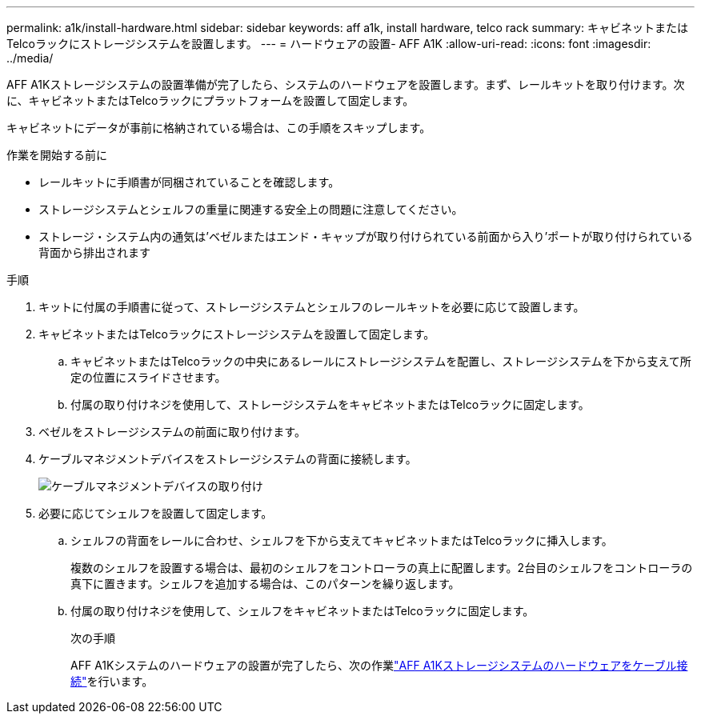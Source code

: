 ---
permalink: a1k/install-hardware.html 
sidebar: sidebar 
keywords: aff a1k, install hardware, telco rack 
summary: キャビネットまたはTelcoラックにストレージシステムを設置します。 
---
= ハードウェアの設置- AFF A1K
:allow-uri-read: 
:icons: font
:imagesdir: ../media/


[role="lead"]
AFF A1Kストレージシステムの設置準備が完了したら、システムのハードウェアを設置します。まず、レールキットを取り付けます。次に、キャビネットまたはTelcoラックにプラットフォームを設置して固定します。

キャビネットにデータが事前に格納されている場合は、この手順をスキップします。

.作業を開始する前に
* レールキットに手順書が同梱されていることを確認します。
* ストレージシステムとシェルフの重量に関連する安全上の問題に注意してください。
* ストレージ・システム内の通気は'ベゼルまたはエンド・キャップが取り付けられている前面から入り'ポートが取り付けられている背面から排出されます


.手順
. キットに付属の手順書に従って、ストレージシステムとシェルフのレールキットを必要に応じて設置します。
. キャビネットまたはTelcoラックにストレージシステムを設置して固定します。
+
.. キャビネットまたはTelcoラックの中央にあるレールにストレージシステムを配置し、ストレージシステムを下から支えて所定の位置にスライドさせます。
.. 付属の取り付けネジを使用して、ストレージシステムをキャビネットまたはTelcoラックに固定します。


. ベゼルをストレージシステムの前面に取り付けます。
. ケーブルマネジメントデバイスをストレージシステムの背面に接続します。
+
image::../media/drw_affa1k_install_cable_mgmt_ieops-1697.svg[ケーブルマネジメントデバイスの取り付け]

. 必要に応じてシェルフを設置して固定します。
+
.. シェルフの背面をレールに合わせ、シェルフを下から支えてキャビネットまたはTelcoラックに挿入します。
+
複数のシェルフを設置する場合は、最初のシェルフをコントローラの真上に配置します。2台目のシェルフをコントローラの真下に置きます。シェルフを追加する場合は、このパターンを繰り返します。

.. 付属の取り付けネジを使用して、シェルフをキャビネットまたはTelcoラックに固定します。
+
.次の手順
AFF A1Kシステムのハードウェアの設置が完了したら、次の作業link:install-cable.html["AFF A1Kストレージシステムのハードウェアをケーブル接続"]を行います。




